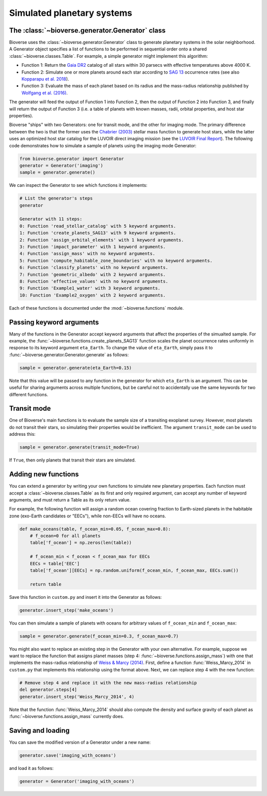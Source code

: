 ####################################
Simulated planetary systems
####################################

The :class:`~bioverse.generator.Generator` class
************************************************

Bioverse uses the :class:`~bioverse.generator.Generator` class to generate planetary systems in the solar neighborhood. A Generator object specifies a list of functions to be performed in sequential order onto a shared :class:`~bioverse.classes.Table`. For example, a simple generator might implement this algorithm:

- Function 1: Return the `Gaia DR2 <https://www.cosmos.esa.int/web/gaia/dr2>`_ catalog of all stars within 30 parsecs with effective temperatures above 4000 K.
- Function 2: Simulate one or more planets around each star according to `SAG 13 <https://exoplanets.nasa.gov/exep/exopag/sag//#sag13>`_ occurrence rates (see also `Kopparapu et al. 2018 <https://ui.adsabs.harvard.edu/abs/2018ApJ...856..122K/abstract>`_).
- Function 3: Evaluate the mass of each planet based on its radius and the mass-radius relationship published by `Wolfgang et al. (2016) <https://ui.adsabs.harvard.edu/abs/2016ApJ...825...19W/abstract>`_.

The generator will feed the output of Function 1 into Function 2, then the output of Function 2 into Function 3, and finally will return the output of Function 3 (i.e. a table of planets with known masses, radii, orbital properties, and host star properties).

Bioverse "ships" with two Generators: one for transit mode, and the other for imaging mode. The primary difference between the two is that the former uses the `Chabrier (2003) <https://ui.adsabs.harvard.edu/abs/2003PASP..115..763C/abstract>`_ stellar mass function to generate host stars, while the latter uses an optimized host star catalog for the LUVOIR direct imaging mission (see the `LUVOIR Final Report <https://arxiv.org/abs/1912.06219>`_). The following code demonstrates how to simulate a sample of planets using the imaging mode Generator:

.. code-block:: python

    from bioverse.generator import Generator
    generator = Generator('imaging')
    sample = generator.generate()

We can inspect the Generator to see which functions it implements:

.. code-block:: python

    # List the generator's steps
    generator
        
    Generator with 11 steps:
    0: Function 'read_stellar_catalog' with 5 keyword arguments.
    1: Function 'create_planets_SAG13' with 9 keyword arguments.
    2: Function 'assign_orbital_elements' with 1 keyword arguments.
    3: Function 'impact_parameter' with 1 keyword arguments.
    4: Function 'assign_mass' with no keyword arguments.
    5: Function 'compute_habitable_zone_boundaries' with no keyword arguments.
    6: Function 'classify_planets' with no keyword arguments.
    7: Function 'geometric_albedo' with 2 keyword arguments.
    8: Function 'effective_values' with no keyword arguments.
    9: Function 'Example1_water' with 3 keyword arguments.
    10: Function 'Example2_oxygen' with 2 keyword arguments.

Each of these functions is documented under the :mod:`~bioverse.functions` module.

Passing keyword arguments
*************************

Many of the functions in the Generator accept keyword arguments that affect the properties of the simualted sample. For example, the :func:`~bioverse.functions.create_planets_SAG13` function scales the planet occurrence rates uniformly in response to its keyword argument ``eta_Earth``. To change the value of ``eta_Earth``, simply pass it to :func:`~bioverse.generator.Generator.generate` as follows:

.. code-block:: python
    
    sample = generator.generate(eta_Earth=0.15)

Note that this value will be passed to any function in the generator for which ``eta_Earth`` is an argument. This can be useful for sharing arguments across multiple functions, but be careful not to accidentally use the same keywords for two different functions.

Transit mode
************

One of Bioverse's main functions is to evaluate the sample size of a transiting exoplanet survey. However, most planets do not transit their stars, so simulating their properties would be inefficient. The argument ``transit_mode`` can be used to address this:

.. code-block:: python

    sample = generator.generate(transit_mode=True)

If ``True``, then only planets that transit their stars are simulated.


Adding new functions
********************

You can extend a generator by writing your own functions to simulate new planetary properties. Each function must accept a :class:`~bioverse.classes.Table` as its first and only required argument, can accept any number of keyword arguments, and must return a Table as its only return value.

For example, the following function will assign a random ocean covering fraction to Earth-sized planets in the habitable zone (exo-Earth candidates or "EECs"), while non-EECs will have no oceans.

.. code-block:: python

    def make_oceans(table, f_ocean_min=0.05, f_ocean_max=0.8):
        # f_ocean=0 for all planets
        table['f_ocean'] = np.zeros(len(table))

        # f_ocean_min < f_ocean < f_ocean_max for EECs
        EECs = table['EEC']
        table['f_ocean'][EECs] = np.random.uniform(f_ocean_min, f_ocean_max, EECs.sum())

        return table

Save this function in ``custom.py`` and insert it into the Generator as follows:

.. code-block:: python
    
    generator.insert_step('make_oceans')

You can then simulate a sample of planets with oceans for arbitrary values of ``f_ocean_min`` and ``f_ocean_max``:

.. code-block:: python

    sample = generator.generate(f_ocean_min=0.3, f_ocean_max=0.7)

You might also want to replace an existing step in the Generator with your own alternative. For example, suppose we want to replace the function that assigns planet masses (step 4: :func:`~bioverse.functions.assign_mass`) with one that implements the mass-radius relationship of `Weiss & Marcy (2014) <https://ui.adsabs.harvard.edu/abs/2014ApJ...783L...6W/abstract>`_. First, define a function :func:`Weiss_Marcy_2014` in ``custom.py`` that implements this relationship using the format above. Next, we can replace step 4 with the new function:

.. code-block:: python

    # Remove step 4 and replace it with the new mass-radius relationship
    del generator.steps[4]
    generator.insert_step('Weiss_Marcy_2014', 4)
    
Note that the function :func:`Weiss_Marcy_2014` should also compute the density and surface gravity of each planet as :func:`~bioverse.functions.assign_mass` currently does.

Saving and loading
******************

You can save the modified version of a Generator under a new name:

.. code-block:: python
    
    generator.save('imaging_with_oceans')

and load it as follows:

.. code-block:: python

    generator = Generator('imaging_with_oceans')
